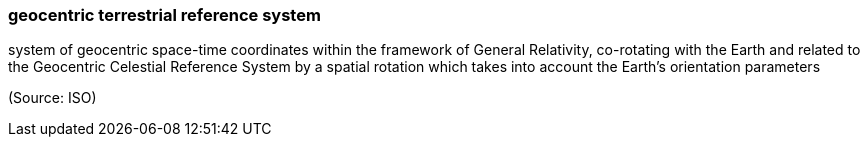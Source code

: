 === geocentric terrestrial reference system

system of geocentric space-time coordinates within the framework of General Relativity, co-rotating with the Earth and related to the Geocentric Celestial Reference System by a spatial rotation which takes into account the Earth's orientation parameters

(Source: ISO)


